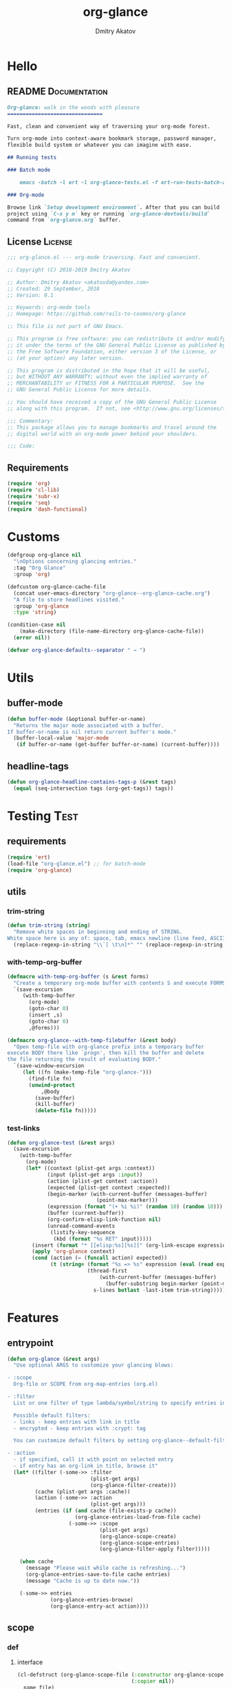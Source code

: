 #+TITLE: org-glance
#+AUTHOR: Dmitry Akatov
#+EMAIL: akatovda@yandex.com
#+CATEGORY: org-glance
#+PROPERTY: REPO_ALL Dev Test Prod
#+TAGS: License Documentation
#+TAGS: Experiment Test
#+PROPERTY: header-args:emacs-lisp :tangle (oldt-tt '("Test" "org-glance-tests.el") '("Experiment" "no") '(t "yes")) :results silent :noweb yes
#+PROPERTY: header-args:markdown :tangle (oldt-tt '("Documentation" "README.md") '(t "no"))
#+PROPERTY: header-args:org :tangle no

* Hello
** README                                                                      :Documentation:
#+begin_src markdown
Org-glance: walk in the woods with pleasure
===============================

Fast, clean and convenient way of traversing your org-mode forest.

Turn org-mode into context-aware bookmark storage, password manager,
flexible build system or whatever you can imagine with ease.

## Running tests

### Batch mode

    emacs -batch -l ert -l org-glance-tests.el -f ert-run-tests-batch-and-exit

### Org-mode

Browse link `Setup development environment`. After that you can build
project using `C-x y m` key or running `org-glance-devtools/build`
command from `org-glance.org` buffer.
#+end_src
** License                                                                     :License:
#+begin_src emacs-lisp
;;; org-glance.el --- org-mode traversing. Fast and convenient.

;; Copyright (C) 2018-2019 Dmitry Akatov

;; Author: Dmitry Akatov <akatovda@yandex.com>
;; Created: 29 September, 2018
;; Version: 0.1

;; Keywords: org-mode tools
;; Homepage: https://github.com/rails-to-cosmos/org-glance

;; This file is not part of GNU Emacs.

;; This program is free software: you can redistribute it and/or modify
;; it under the terms of the GNU General Public License as published by
;; the Free Software Foundation, either version 3 of the License, or
;; (at your option) any later version.

;; This program is distributed in the hope that it will be useful,
;; but WITHOUT ANY WARRANTY; without even the implied warranty of
;; MERCHANTABILITY or FITNESS FOR A PARTICULAR PURPOSE.  See the
;; GNU General Public License for more details.

;; You should have received a copy of the GNU General Public License
;; along with this program.  If not, see <http://www.gnu.org/licenses/>.

;;; Commentary:
;; This package allows you to manage bookmarks and travel around the
;; digital world with an org-mode power behind your shoulders.

;;; Code:
#+end_src
** Requirements
#+begin_src emacs-lisp
(require 'org)
(require 'cl-lib)
(require 'subr-x)
(require 'seq)
(require 'dash-functional)
#+end_src
* Customs
#+begin_src emacs-lisp
(defgroup org-glance nil
  "\nOptions concerning glancing entries."
  :tag "Org Glance"
  :group 'org)

(defcustom org-glance-cache-file
  (concat user-emacs-directory "org-glance--org-glance-cache.org")
  "A file to store headlines visited."
  :group 'org-glance
  :type 'string)

(condition-case nil
    (make-directory (file-name-directory org-glance-cache-file))
  (error nil))

(defvar org-glance-defaults--separator " → ")
#+end_src
* Utils
** buffer-mode
#+begin_src emacs-lisp
(defun buffer-mode (&optional buffer-or-name)
  "Returns the major mode associated with a buffer.
If buffer-or-name is nil return current buffer's mode."
  (buffer-local-value 'major-mode
   (if buffer-or-name (get-buffer buffer-or-name) (current-buffer))))
#+end_src
** headline-tags
#+begin_src emacs-lisp
(defun org-glance-headline-contains-tags-p (&rest tags)
  (equal (seq-intersection tags (org-get-tags)) tags))
#+end_src
* Testing                                                                       :Test:
** requirements
#+begin_src emacs-lisp
(require 'ert)
(load-file "org-glance.el") ;; for batch-mode
(require 'org-glance)
#+end_src
** utils
*** trim-string
#+begin_src emacs-lisp
(defun trim-string (string)
  "Remove white spaces in beginning and ending of STRING.
White space here is any of: space, tab, emacs newline (line feed, ASCII 10)."
  (replace-regexp-in-string "\\`[ \t\n]*" "" (replace-regexp-in-string "[ \t\n]*\\'" "" string)))
#+end_src
*** with-temp-org-buffer
#+begin_src emacs-lisp
(defmacro with-temp-org-buffer (s &rest forms)
  "Create a temporary org-mode buffer with contents S and execute FORMS."
  `(save-excursion
     (with-temp-buffer
       (org-mode)
       (goto-char 0)
       (insert ,s)
       (goto-char 0)
       ,@forms)))

(defmacro org-glance--with-temp-filebuffer (&rest body)
  "Open temp-file with org-glance prefix into a temporary buffer
execute BODY there like `progn', then kill the buffer and delete
the file returning the result of evaluating BODY."
  `(save-window-excursion
     (let ((fn (make-temp-file "org-glance-")))
       (find-file fn)
       (unwind-protect
           ,@body
         (save-buffer)
         (kill-buffer)
         (delete-file fn)))))
#+end_src
*** test-links
#+begin_src emacs-lisp
(defun org-glance-test (&rest args)
  (save-excursion
    (with-temp-buffer
      (org-mode)
      (let* ((context (plist-get args :context))
             (input (plist-get args :input))
             (action (plist-get context :action))
             (expected (plist-get context :expected))
             (begin-marker (with-current-buffer (messages-buffer)
                             (point-max-marker)))
             (expression (format "(+ %i %i)" (random 10) (random 10)))
             (buffer (current-buffer))
             (org-confirm-elisp-link-function nil)
             (unread-command-events
              (listify-key-sequence
               (kbd (format "%s RET" input)))))
        (insert (format "* [[elisp:%s][%s]]" (org-link-escape expression) input))
        (apply 'org-glance context)
        (cond (action (= (funcall action) expected))
              (t (string= (format "%s => %s" expression (eval (read expression)))
                          (thread-first
                              (with-current-buffer (messages-buffer)
                                (buffer-substring begin-marker (point-max-marker)))
                            s-lines butlast -last-item trim-string))))))))
#+end_src
* Features
** entrypoint
#+begin_src emacs-lisp
(defun org-glance (&rest args)
  "Use optional ARGS to customize your glancing blows:

- :scope
  Org-file or SCOPE from org-map-entries (org.el)

- :filter
  List or one filter of type lambda/symbol/string to specify entries in completing read.

  Possible default filters:
  - links - keep entries with link in title
  - encrypted - keep entries with :crypt: tag

  You can customize default filters by setting org-glance--default-filters variable.

- :action
  - if specified, call it with point on selected entry
  - if entry has an org-link in title, browse it"
  (let* ((filter (-some->> :filter
                           (plist-get args)
                           (org-glance-filter-create)))
         (cache (plist-get args :cache))
         (action (-some->> :action
                           (plist-get args)))
         (entries (if (and cache (file-exists-p cache))
                      (org-glance-entries-load-from-file cache)
                    (-some->> :scope
                              (plist-get args)
                              (org-glance-scope-create)
                              (org-glance-scope-entries)
                              (org-glance-filter-apply filter)))))

    (when cache
      (message "Please wait while cache is refreshing...")
      (org-glance-entries-save-to-file cache entries)
      (message "Cache is up to date now."))

    (-some->> entries
              (org-glance-entries-browse)
              (org-glance-entry-act action))))
#+end_src
** scope
*** def
**** interface
#+begin_src emacs-lisp
(cl-defstruct (org-glance-scope-file (:constructor org-glance-scope-file--create)
                                     (:copier nil))
  name file)

(cl-defstruct (org-glance-scope-buffer (:constructor org-glance-scope-buffer--create)
                                       (:copier nil))
  name buffer)

(cl-defmethod org-glance-scope-create (scope)
  "Create list of scopes from file/buffer/function/symbol or sequence of it."
  (-some->> scope
            org-glance-scope--adapt
            org-glance-scope--create))

(cl-defmethod org-glance-scope-p (scope)
  (or (org-glance-scope-file-p scope)
      (org-glance-scope-buffer-p scope)))

(cl-defgeneric org-glance-scope-serialize (scope))

(cl-defmethod org-glance-scope-serialize ((scope list))
  (-flatten (mapcar #'org-glance-scope-serialize scope)))

(cl-defmethod org-glance-scope-serialize ((scope org-glance-scope-file))
  (mapcar #'org-glance-entry-serialize (org-glance-scope-entries scope)))

(cl-defmethod org-glance-scope-serialize ((scope org-glance-scope-buffer))
  (mapcar #'org-glance-entry-serialize (org-glance-scope-entries scope)))

(cl-defun org-glance-entries-save-to-file (file entries)
  (with-temp-file file
    (insert "`(")
    (dolist (entry entries)
      (insert (org-glance-entry-serialize entry) "\n"))
    (insert ")"))
  entries)

(cl-defun org-glance-entries-load-from-file (file)
  (let ((entries (with-temp-buffer
                   (insert-file-contents file)
                   (eval (read (buffer-substring (point-min) (point-max)))))))
    (mapcar #'org-glance-entry-deserialize entries)))
#+end_src
**** constructor
#+begin_src emacs-lisp
(cl-defgeneric org-glance-scope--create (lfob))

(cl-defmethod org-glance-scope--create ((lfob string))
  (when (file-exists-p lfob)
    `(,(org-glance-scope-file--create
        :name (file-name-nondirectory lfob)
        :file (expand-file-name lfob)))))

(cl-defmethod org-glance-scope--create ((lfob buffer))
  (if (buffer-file-name lfob)
      `(,(org-glance-scope-file--create
          :name (expand-file-name (buffer-file-name lfob))
          :file (buffer-file-name lfob)))
    `(,(org-glance-scope-buffer--create
        :name (buffer-name lfob)
        :buffer lfob))))

(cl-defmethod org-glance-scope--create ((lfob list))
  (-some->> lfob
            (-keep #'org-glance-scope--create)
            (-flatten)))
#+end_src
**** adapter
#+begin_src emacs-lisp
(cl-defgeneric org-glance-scope--adapt (lfob)
  "Adapt list-file-or-buffer to list of file-or-buffers.")

(cl-defmethod org-glance-scope--adapt ((lfob sequence))
  "Adapt each element of LFOB."
  (-some->> lfob
            (-keep #'(lambda (fob) (->> fob org-glance-scope--adapt)))
            (-flatten)
            (seq-uniq)))

(cl-defmethod org-glance-scope--adapt ((lfob symbol))
  "Return extracted LFOB from `org-glance--default-scopes-alist'."
  (-some->> lfob
            (funcall (-cut alist-get <> org-glance--default-scopes-alist))
            (funcall)))

(cl-defmethod org-glance-scope--adapt ((lfob buffer))
  "Return list of LFOB."
  (list lfob))

(cl-defmethod org-glance-scope--adapt ((lfob function))
  "Adapt result of LFOB."
  (-some->> lfob
            (funcall)
            (org-glance-scope--adapt)))

(cl-defmethod org-glance-scope--adapt ((lfob string))
  "Return list of file LFOB if exists."
  (when (file-exists-p (expand-file-name lfob))
    (list (or (get-file-buffer (expand-file-name lfob))
              (expand-file-name lfob)))))

;; (org-glance-scope--adapt 'file-with-archives)
;; (org-glance-scope--adapt `((,(current-buffer))))
;; (org-glance-scope--adapt `(file-with-archives ,(current-buffer)))
#+end_src
*** utils
**** visit
#+begin_src emacs-lisp
(cl-defgeneric org-glance-scope-visit (scope))

(cl-defmethod org-glance-scope-visit ((scope org-glance-scope-file))
  (->> scope
       org-glance-scope-file-file
       find-file))

(cl-defmethod org-glance-scope-visit ((scope org-glance-scope-buffer))
  (->> scope
       org-glance-scope-buffer-buffer
       find-file))

(cl-defmethod org-glance-scope-visit ((scope list))
  (-some->> scope
            (-keep #'org-glance-scope-visit)))

;; (defun org-glance-scope-insert (scope)
;;   (case (org-glance-scope-type scope)
;;     (:file (insert-file-contents (org-glance-scope-handle scope)))
;;     (:file-buffer (insert-file-contents (buffer-file-name (org-glance-scope-handle scope))))
;;     (:buffer (insert-buffer-substring-no-properties (org-glance-scope-handle scope)))))
#+end_src
**** name
#+begin_src emacs-lisp
(cl-defgeneric org-glance-scope-name (scope))

(cl-defmethod org-glance-scope-name ((scope org-glance-scope-file))
  (-some->> scope
            org-glance-scope-file-name
            list))

(cl-defmethod org-glance-scope-name ((scope org-glance-scope-buffer))
  (-some->> scope
            org-glance-scope-buffer-name
            list))

(cl-defmethod org-glance-scope-name ((scope list))
  (-some->> scope
            (-keep #'org-glance-scope-name)
            (-flatten)))
#+end_src
*** tests                                                                     :Test:
#+begin_src emacs-lisp
(ert-deftest org-glance-test/scope-constructor-returns-list-of-fobs ()
  "Scope constructor should generate list of files-or-buffers."
  (should (equal (org-glance-scope-create (current-buffer)) (org-glance-scope-create (list (current-buffer)))))
  (should (equal (org-glance-scope-create (current-buffer)) (org-glance-scope-create (list (list (current-buffer)))))))
#+end_src
*** entries
#+begin_src emacs-lisp
(cl-defstruct (org-glance-entry (:constructor org-glance-entry--create)
                                (:copier nil))
  scope outline point)

(cl-defun org-glance-entry-create (&optional scope outline point)
  (let* ((scope (or scope
                    (org-glance-scope-create (current-buffer))))
         (outline (or outline
                      (cl-list*
                       (s-join " " (org-glance-scope-name scope))
                       (org-get-outline-path t))))
         (point (or point (point))))
    (org-glance-entry--create
     :scope scope
     :outline outline
     :point point)))

(cl-defun org-glance-entry-serialize (entry)
  (let ((scope (org-glance-entry-scope entry)))
    (when (-all-p #'org-glance-scope-file-p scope)
      (prin1-to-string
       `(,(cons 'outline (org-glance-entry-outline entry))
         ,(cons 'point   (org-glance-entry-point entry))
         ,(cons 'scope   (org-glance-scope-file-file (car scope))))))))

(cl-defun org-glance-entry-deserialize (input)
  (let* ((scope (org-glance-scope-create (alist-get 'scope input)))
         (point (alist-get 'point input))
         (outline (alist-get 'outline input)))
    (org-glance-entry-create scope outline point)))

(defun org-glance-entry-format (entry)
  (->> entry
       (org-glance-entry-outline)
       (s-join org-glance-defaults--separator)))

(defun org-glance-entry-visit (entry)
  (->> entry
       org-glance-entry-scope
       org-glance-scope-visit)
  (goto-char (org-glance-entry-point entry)))

(defun org-glance-entry-act (action entry)
  (org-glance-entry-visit entry)
  (if action
      (funcall action)
    (let* ((line (thing-at-point 'line t))
           (search (string-match org-any-link-re line))
           (link (substring line (match-beginning 0) (match-end 0)))
           (org-link-frame-setup (cl-acons 'file 'find-file org-link-frame-setup)))
      (org-open-link-from-string link))))

(defun org-glance-entries-browse (entries)
  (let* ((prompt "Glance: ")
         (separator org-glance-defaults--separator)
         (choice (org-completing-read prompt (mapcar #'org-glance-entry-format entries)))
         (entry (loop for entry in entries
                      when (string= (org-glance-entry-format entry)
                                    choice)
                      do (return entry))))
    entry))

(cl-defgeneric org-glance-scope-entries (scope))

(cl-defmethod org-glance-scope-entries ((scope org-glance-scope-file))
  (save-window-excursion
    (org-glance-scope-visit scope)
    (save-excursion
      (org-save-outline-visibility nil
        (org-map-entries #'org-glance-entry-create)))))

(cl-defmethod org-glance-scope-entries ((scope org-glance-scope-buffer))
  (save-window-excursion
    (org-glance-scope-visit scope)
    (save-excursion
      (org-save-outline-visibility nil
        (org-map-entries #'org-glance-entry-create)))))

(cl-defmethod org-glance-scope-entries ((scope list))
  (-some->> scope
            (mapcar #'org-glance-scope-entries)
            (-flatten)))
#+end_src
*** defaults
#+begin_src emacs-lisp
(defvar org-glance--default-scopes-alist
  `((file-with-archives . org-glance-scope--list-archives)))

(defun org-glance-scope--list-archives ()
  (-some->> (buffer-file-name)
            (file-name-nondirectory)
            (file-name-sans-extension)
            (s-append ".org_archive")
            (directory-files-recursively default-directory)))
#+end_src
*** Tests [3/5]
**** DONE Return must contain no duplicates                                  :Test:
#+begin_src emacs-lisp
(ert-deftest org-glance-test/scopes-contain-no-duplicates ()
  "Scope should not contain duplicates."
  (let ((scopes
         (org-glance--with-temp-filebuffer
          (org-glance-scope-create
           `(;; buffer
             ,(current-buffer)
             ;; filename
             ,(buffer-file-name)
             ;; function symbol that returns buffer
             current-buffer
             ;; function that returns filename
             buffer-file-name)))))
    (should (= (length scopes) 1))))
#+end_src
**** DONE Proper handling lambda with nil return                             :Test:
#+begin_src emacs-lisp
(ert-deftest org-glance-test/scopes-can-handle-nil-lambdas ()
  "Ignore nil lambdas in scopes."
  (should (->> (condition-case nil
                   (org-glance-scope-create (list (lambda () nil)))
                 (error nil))
               (-all? #'org-glance-scope-p))))
#+end_src
**** DONE Scope file not found                                               :Test:
#+begin_src emacs-lisp
(ert-deftest org-glance-test/scopes-can-handle-unexisting-files ()
  "Unexisting file in `org-glance-scope-create` should create scope with current buffer."
  (let* ((temp-file (make-temp-file "org-glance-test-")))
    (delete-file temp-file)
    (should (->> temp-file
                 org-glance-scope-create
                 (-all? #'org-glance-scope-p)))))
#+end_src
**** TODO Input must handle scopes of types: buffer, fun, filename
**** TODO Proper handle nil input
** filter
*** def
#+begin_src emacs-lisp
(defvar org-glance--default-filters
  '((links . (lambda () (org-match-line (format "^.*%s.*$" org-bracket-link-regexp))))
    (encrypted . (lambda () (seq-intersection (list "crypt") (org-get-tags-at))))))

(cl-defstruct (org-glance-filter (:constructor org-glance-filter--create)
                                 (:copier nil))
  handler)

(cl-defun org-glance-filter-create (&optional filter)
  "Factorize FILTER into list of filters. Acceptable FILTER values:
- list of symbols (possible default filters) and lambdas (custom filters)
- string name of default filter
- symbolic name of default filter
- lambda function with no params called on entry"
  (cond ((null filter) (org-glance-filter-create #'(lambda () t)))
        ((functionp filter) (-some->> filter
                                      (org-glance-filter--create :handler)
                                      list))
        ((symbolp filter) (-some->> (alist-get filter org-glance--default-filters)
                                    (org-glance-filter--create :handler)
                                    list))
        ((stringp filter) (-some->> filter
                                    intern
                                    org-glance-filter-create))
        ((listp filter) (mapcar #'(lambda (f) (thread-first f org-glance-filter-create car)) filter))
        (t (error "Unable to recognize filter."))))

(cl-defgeneric org-glance-filter-apply (filter entry))

(cl-defmethod org-glance-filter-apply ((filter org-glance-filter) (entry org-glance-entry))
  (save-window-excursion
    (save-excursion
      (org-save-outline-visibility
          (when (org-glance-entry-p entry)
            (org-glance-entry-visit entry))
        (condition-case nil
            (-some->> filter org-glance-filter-handler funcall)
          (error nil))))))

(cl-defmethod org-glance-filter-apply ((filter list) (entry list))
  (-filter (lambda (e) (-all? (-cut org-glance-filter-apply <> e) filter)) entry))
#+end_src
** COMMENT Tests [4/4]
*** DONE Can visit empty cache file                                           :Test:
#+begin_src emacs-lisp
(ert-deftest org-glance-test/can-work-with-empty-cache-file ()
  "Should work with empty cache file."
  (should
   (org-glance-test
    :context '(:no-cache-file t)
    :input "Hello")))
#+end_src
*** DONE Can visit org-links                                                  :Test:
#+begin_src emacs-lisp
(ert-deftest org-glance-test/can-handle-org-links ()
  "Test that we can handle org-links."
  (should
   (org-glance-test
    :context '(:no-cache-file t)
    :input "elisp-link")))
#+end_src
*** DONE Can complete non-file buffers                                        :Test:
#+begin_src emacs-lisp
(ert-deftest org-glance-test/compl-non-file-buffer ()
  "Should work properly from non-file buffers."
  (should
   (org-glance-test
    :context '(:no-cache-file t
               :inplace t
               :scope (list buffer))
    :input "elisp-link")))
#+end_src
*** DONE Can call custom action on entry                                      :Test:
#+begin_src emacs-lisp
(ert-deftest org-glance-test/can-call-custom-action ()
  "Should call custom action if specified."
  (should
   (org-glance-test
    :context '(:action (lambda () 1)
               :expected 1
               :inplace t
               :scope (list buffer))
    :input "elisp-link")))
#+end_src
** COMMENT Tests [3/3]
*** DONE Filter produces proper predicates                                    :Test:
#+begin_src emacs-lisp
(defun org-glance-req/filter-produces-proper-predicates-p (input expected)
  "Can we split user filter into atomic predicates?"
  (equal (org-glance--filter-predicates input) expected))

(defun org-glance-test-explainer/filter-produces-proper-predicates (filter expected)
  (cond ((functionp filter) "Unable to resolve lambda filter")
        ((symbolp filter) "Unable to resolve symbolic filter")
        ((stringp filter) "Unable to resolve string filter")
        ((listp filter) (loop for elt in filter
                              when (functionp elt) return "Unable to resolve lambda from filter list"
                              when (symbolp elt)   return "Unable to resolve symbol from filter list"
                              when (stringp elt)   return "Unable to resolve string from filter list"))
        (t "Unrecognized filter must raise an error")))

(put 'org-glance-req/filter-produces-proper-predicates-p
     'ert-explainer
     'org-glance-test-explainer/filter-produces-proper-predicates)

(ert-deftest org-glance-test/filter-produces-proper-predicates-lambda ()
  (should (org-glance-req/filter-produces-proper-predicates-p
           (lambda () t) '((lambda () t)))))

(ert-deftest org-glance-test/filter-produces-proper-predicates-symbol ()
  (should (org-glance-req/filter-produces-proper-predicates-p
           'links (list (alist-get 'links org-glance--default-filters)))))

(ert-deftest org-glance-test/filter-produces-proper-predicates-string ()
  (should (org-glance-req/filter-produces-proper-predicates-p
           "links" (list (alist-get 'links org-glance--default-filters)))))

(ert-deftest org-glance-test/filter-produces-proper-predicates-list ()
  (should (org-glance-req/filter-produces-proper-predicates-p
           (list 'links (lambda () t) "links")
           (list (alist-get 'links org-glance--default-filters)
                 (lambda () t)
                 (alist-get 'links org-glance--default-filters)))))
#+end_src
*** DONE Filter removes entries                                               :Test:

#+begin_src emacs-lisp
(ert-deftest org-glance-test/filter-removes-entries ()
  "Test filtering."
  (should
   (condition-case nil
        (org-glance-test
         :context (list :no-cache-file t
                        :inplace t
                        :filter (lambda () (org-match-line "^ example$")))
         :input "elisp-link")
     (error t))))
#+end_src

*** DONE Filter doesnt remove suitable entries                                :Test:

#+begin_src emacs-lisp
(ert-deftest org-glance-test/filter-doesnt-remove-suitable-entries ()
  (should
   (org-glance-test
    :context (list :no-cache-file t
                   :inplace t
                   :filter (lambda () (org-match-line "^.*elisp-link.*$")))
    :input "elisp-link")))
#+end_src

** COMMENT cache
*** add-scope
#+begin_src emacs-lisp
;; org-element-interpret-data

(defun org-glance-cache--add-scope (scope entries state)
  (cl-loop for (title level) in entries
           for i below (length entries)
           with prev-level
           initially (progn
                       (goto-char (point-max))
                       (org-insert-heading nil nil t)
                       (insert scope)
                       (org-set-property "CREATED" (current-time-string))
                       (org-set-property "STATE" state)
                       (org-insert-heading-respect-content)
                       (org-do-demote))
           do (progn
                (insert title)
                (when prev-level
                  (cond ((> prev-level level) (dotimes (ld (- prev-level level)) (org-do-promote)))
                        ((< prev-level level) (dotimes (ld (- level prev-level)) (org-do-demote))))))

           when (< (+ i 1) (length entries))
           do (progn
                (org-insert-heading-respect-content)
                (setq prev-level level))))
#+end_src
*** get-scope
#+begin_src emacs-lisp
(defun org-glance-cache--get-scope (scope-name)
  (car
   (org-element-map (org-element-parse-buffer 'headline) 'headline
     (lambda (hl)
       (let* (
              ;; maybe map properties?
              ;; (org-element-map hl 'node-property
              ;;   (lambda (np)
              ;;     (cons (org-element-property :key np)
              ;;           (org-element-property :value np))))

              (level (org-element-property :level hl))
              (title (org-element-property :title hl))
              (begin (org-element-property :begin hl))

              (end (org-element-property :end hl)))
         (when (and (= level 1) (string= title scope-name))
           (save-excursion
             (goto-char begin)
             (let* ((props (org-element--get-node-properties))
                    (state (plist-get props :STATE)))
               (org-set-property "USED" (current-time-string))
               (list state begin end)))))))))
#+end_src
*** get-scope-state-elements
#+begin_src emacs-lisp
(defun org-glance-cache--get-scope-state-headlines (scope)
  (with-temp-buffer
    (org-mode)
    (org-glance-cache--insert-contents scope)
    (list (buffer-hash)
          (org-element-parse-buffer 'headline))))
#+end_src
*** delete-scope
#+begin_src emacs-lisp
(defun org-glance-cache--remove-scope (scope-name)
  (when-let (scope (org-glance-cache--get-scope scope-name))
    (delete-region (cadr scope) (caddr scope))))
#+end_src
** TODO sort-entries                                                           :Experiment:
*** Tests
**** classification problem
classes:
- i.e. bookmarks or passwords
- items must be normally distributed
- hashtable of items?

independent variables (normalization needed):
- (sxhash (buffer-hash))
- (point)
- (sxhash (substring-no-properties (thing-at-point 'line)))
- (sxhash (buffer-file-name))
- (sxhash (save-window-excursion (org-clock-goto) (substring-no-properties (thing-at-point 'line))))
- org-clock tags, properties
- buffer major mode

connections:
-

#+begin_src emacs-lisp
;; (require 'eieio)

;; (cl-defmethod add-to-cache)
;; (cl-defmethod get-from-cache)
;; (cl-defmethod insert-contents ())

(oref (og-scope :source "/tmp/hello.txt") state)



(oref  state)

;; (defclass og-context (eieio-persistent)
;;   ((mode
;;     :type symbol
;;     :initarg :mode
;;     :initform (buffer-mode))

;;    (file
;;     :type string
;;     :initarg :file
;;     :initform "~/.context")

;;    (target
;;     :type string
;;     :initarg :target)

;;    (targets
;;     :type cl-hash-table
;;     :initform (make-hash-table :test 'equal)
;;     :allocation :class
;;     :documentation "Targets with features."))
;;   "Org-glance context.")

;; (cl-defmethod initialize-instance :after ((obj og-context) &rest _)
;;   (with-slots (mode target targets) obj
;;     (let* ((features (gethash target targets (make-hash-table :test 'equal)))
;;            (coeff (+ (gethash mode features 0) 1)))
;;       (puthash mode coeff features)
;;       (puthash target features targets))))

;; (require 'json)

;; ;; slots
;; (loop for slot in (eieio-class-slots og-context)
;;       collect (eieio-slot-descriptor-name slot))

;; ;; targets
;; (with-temp-file "~/.context"
;;   (insert (json-encode-hash-table (oref-default og-context targets))))

;; (json-read-file "~/.context")
#+end_src
** DONE provision
#+begin_src emacs-lisp
(provide 'org-glance)
;;; org-glance.el ends here
#+end_src
*** Tests [1/1]
**** DONE feature-provision                                                  :Test:
#+begin_src emacs-lisp
(ert-deftest org-glance-test/feature-provision ()
  (should (featurep 'org-glance)))
#+end_src
* Applications
** org-glance-snippets
** org-glance-passwords
** org-glance-bookmarks
** org-glance-fs
* Todo
** TODO Use https://nullprogram.com/blog/2017/10/27/ for testing
** TODO Use org-current-tag-alist
** TODO cache properties
** TODO profiler-start/profiler-report analyze
** TODO Fix fast insertion error (org-glance-cache-file does not have time to create)
* Settings
# Local Variables:
# org-literate-test-buffer: "*org-glance-tests*"
# org-literate-test-selector: "^org-glance-test/"
# org-use-tag-inheritance: t
# org-source-preserve-indentation: t
# org-adapt-indentation: nil
# indent-tabs-mode: nil
# End:
